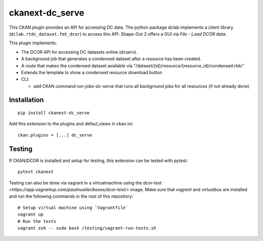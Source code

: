 ckanext-dc_serve
================

|PyPI Version| |Build Status| |Coverage Status|

This CKAN plugin provides an API for accessing DC data. The python
package dclab implements a client library (``dclab.rtdc_dataset.fmt_dcor``)
to access this API. Shape-Out 2 offers a GUI via *File - Load DCOR data*.

This plugin implements:

- The DCOR API for accessing DC datasets online (dcserv).
- A background job that generates a condensed dataset after a resource
  has been created.
- A route that makes the condensed dataset available via
  "/dataset/{id}/resource/{resource_id}/condensed.rtdc"
- Extends the template to show a condensed resource download button

- CLI:

  - add CKAN command `run-jobs-dc-serve` that runs all background
    jobs for all resources (if not already done)


Installation
------------

::

    pip install ckanext-dc_serve


Add this extension to the plugins and defaul_views in ckan.ini:

::

    ckan.plugins = [...] dc_serve


Testing
-------
If CKAN/DCOR is installed and setup for testing, this extension can
be tested with pytest:

::

    pytest ckanext

Testing can also be done via vagrant in a virtualmachine using the
`dcor-test <https://app.vagrantup.com/paulmueller/boxes/dcor-test/>` image.
Make sure that `vagrant` and `virtualbox` are installed and run the
following commands in the root of this repository:

::

    # Setup virtual machine using `Vagrantfile`
    vagrant up
    # Run the tests
    vagrant ssh -- sudo bash /testing/vagrant-run-tests.sh


.. |PyPI Version| image:: https://img.shields.io/pypi/v/ckanext.dc_serve.svg
   :target: https://pypi.python.org/pypi/ckanext.dc_serve
.. |Build Status| image:: https://img.shields.io/github/actions/workflow/status/DCOR-dev/ckanext-dc_serve/check.yml
   :target: https://github.com/DCOR-dev/ckanext-dc_serve/actions?query=workflow%3AChecks
.. |Coverage Status| image:: https://img.shields.io/codecov/c/github/DCOR-dev/ckanext-dc_serve
   :target: https://codecov.io/gh/DCOR-dev/ckanext-dc_serve
